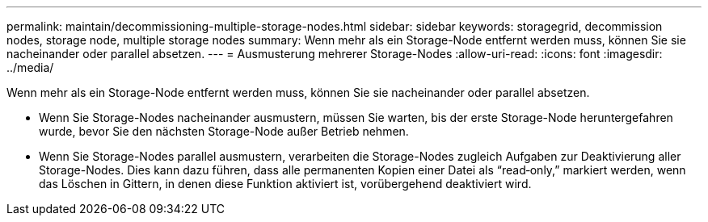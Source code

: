 ---
permalink: maintain/decommissioning-multiple-storage-nodes.html 
sidebar: sidebar 
keywords: storagegrid, decommission nodes, storage node, multiple storage nodes 
summary: Wenn mehr als ein Storage-Node entfernt werden muss, können Sie sie nacheinander oder parallel absetzen. 
---
= Ausmusterung mehrerer Storage-Nodes
:allow-uri-read: 
:icons: font
:imagesdir: ../media/


[role="lead"]
Wenn mehr als ein Storage-Node entfernt werden muss, können Sie sie nacheinander oder parallel absetzen.

* Wenn Sie Storage-Nodes nacheinander ausmustern, müssen Sie warten, bis der erste Storage-Node heruntergefahren wurde, bevor Sie den nächsten Storage-Node außer Betrieb nehmen.
* Wenn Sie Storage-Nodes parallel ausmustern, verarbeiten die Storage-Nodes zugleich Aufgaben zur Deaktivierung aller Storage-Nodes. Dies kann dazu führen, dass alle permanenten Kopien einer Datei als "`read‐only,`" markiert werden, wenn das Löschen in Gittern, in denen diese Funktion aktiviert ist, vorübergehend deaktiviert wird.

